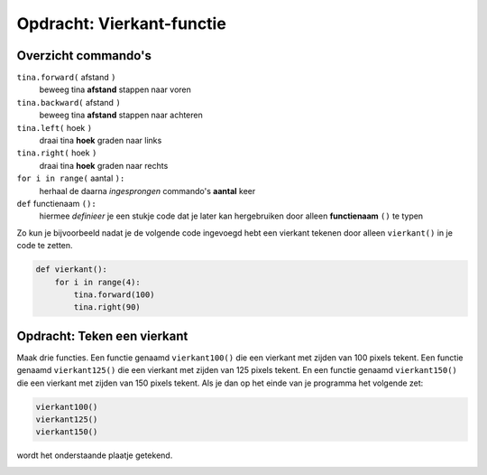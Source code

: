 Opdracht: Vierkant-functie
::::::::::::::::::::::::::

Overzicht commando's
--------------------

``tina.forward(`` afstand ``)``
  beweeg tina **afstand** stappen naar voren
``tina.backward(`` afstand ``)``
  beweeg tina **afstand** stappen naar achteren
``tina.left(`` hoek ``)``
  draai tina **hoek** graden naar links
``tina.right(`` hoek ``)``
  draai tina **hoek** graden naar rechts
``for i in range(`` aantal ``):``
  herhaal de daarna *ingesprongen* commando's **aantal** keer
``def`` functienaam ``():``
  hiermee *definieer* je een stukje code dat je later kan hergebruiken door alleen **functienaam** ``()`` te typen

Zo kun je bijvoorbeeld nadat je de volgende code ingevoegd hebt een vierkant tekenen door alleen ``vierkant()`` in je code te zetten.

.. code-block:: python

  def vierkant():
      for i in range(4):
          tina.forward(100)
          tina.right(90)


Opdracht: Teken een vierkant
----------------------------

Maak drie functies. Een functie genaamd ``vierkant100()`` die een vierkant met zijden van 100 pixels tekent. Een functie genaamd ``vierkant125()`` die een vierkant met zijden van 125 pixels tekent. En een functie genaamd ``vierkant150()`` die een vierkant met zijden van 150 pixels tekent. Als je dan op het einde van je programma het volgende zet:

.. code-block:: python

   vierkant100()
   vierkant125()
   vierkant150()

wordt het onderstaande plaatje getekend.


.. image:: images/functie-vierkanten.png

.. activecode:: opgave-vierkanten
   :caption: Vierkantfuncties
   :nocodelens:
   :language: python
   :enabledownload:

   import turtle
   tina = turtle.Turtle()
   tina.shape("turtle")
